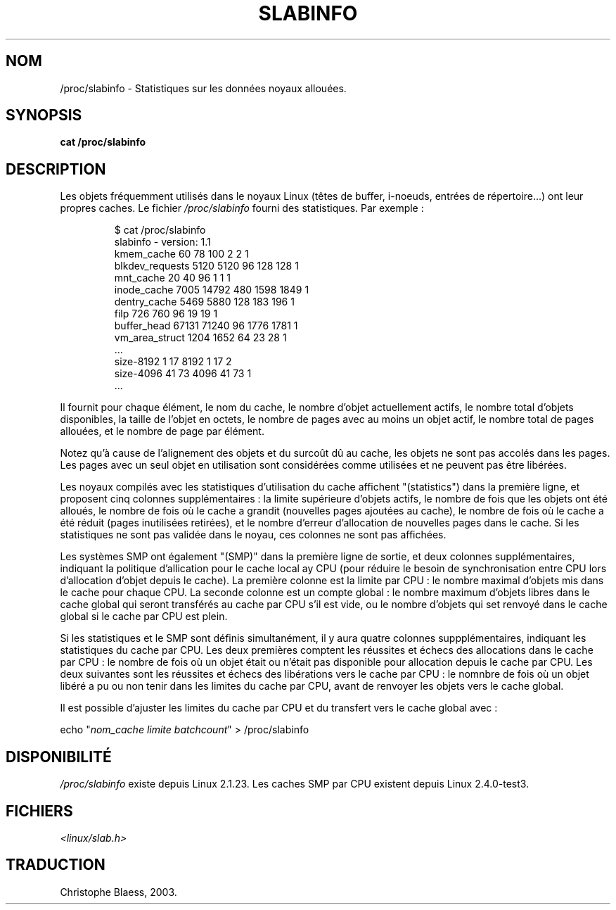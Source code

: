 .\" Copyright (c) 2001 Andreas Dilger (adilger@turbolinux.com)
.\"
.\" Permission is granted to make and distribute verbatim copies of this
.\" manual provided the copyright notice and this permission notice are
.\" preserved on all copies.
.\"
.\" Permission is granted to copy and distribute modified versions of this
.\" manual under the conditions for verbatim copying, provided that the
.\" entire resulting derived work is distributed under the terms of a
.\" permission notice identical to this one
.\"
.\" Since the Linux kernel and libraries are constantly changing, this
.\" manual page may be incorrect or out-of-date.  The author(s) assume no
.\" responsibility for errors or omissions, or for damages resulting from
.\" the use of the information contained herein.  The author(s) may not
.\" have taken the same level of care in the production of this manual,
.\" which is licensed free of charge, as they might when working
.\" professionally.
.\"
.\" Formatted or processed versions of this manual, if unaccompanied by
.\" the source, must acknowledge the copyright and authors of this work.
.\" Traduction Christophe Blaess <ccb@club-internet.fr>
.\" MàJ 25/07/2003 LDP-1.56
.TH SLABINFO 5 "25 juillet 2003" LDP "Manuel de l'administrateur Linux"
.SH NOM
/proc/slabinfo \- Statistiques sur les données noyaux allouées.
.SH SYNOPSIS
.B cat /proc/slabinfo
.SH DESCRIPTION
Les objets fréquemment utilisés dans le noyaux Linux (têtes de buffer,
i-noeuds, entrées de répertoire...) ont leur propres caches.
Le fichier
.I /proc/slabinfo
fourni des statistiques. Par exemple\ :
.LP
.RS
.nf
$ cat /proc/slabinfo
slabinfo - version: 1.1
kmem_cache            60     78    100    2    2    1
blkdev_requests     5120   5120     96  128  128    1
mnt_cache             20     40     96    1    1    1
inode_cache         7005  14792    480 1598 1849    1
dentry_cache        5469   5880    128  183  196    1
filp                 726    760     96   19   19    1
buffer_head        67131  71240     96 1776 1781    1
vm_area_struct      1204   1652     64   23   28    1
\&...
size-8192              1     17   8192    1   17    2
size-4096             41     73   4096   41   73    1
\&...
.fi
.RE
.LP
Il fournit pour chaque élément, le nom du cache, le nombre d'objet
actuellement actifs, le nombre total d'objets disponibles, la taille
de l'objet en octets, le nombre de pages avec au moins un objet
actif, le nombre total de pages allouées, et le nombre
de page par élément.

Notez qu'à cause de l'alignement des objets et du surcoût dû au cache,
les objets ne sont pas accolés dans les pages. Les pages avec
un seul objet en utilisation sont considérées comme utilisées et ne
peuvent pas être libérées.

Les noyaux compilés avec les statistiques d'utilisation du cache affichent
"(statistics") dans la première ligne, et proposent cinq colonnes
supplémentaires\ : la limite supérieure d'objets actifs, le nombre
de fois que les objets ont été alloués, le nombre de fois où le
cache a grandit (nouvelles pages ajoutées au cache), le nombre de fois
où le cache a été réduit (pages inutilisées retirées), 
et le nombre d'erreur d'allocation de nouvelles pages dans le
cache. Si les statistiques ne sont pas validée dans le
noyau, ces colonnes ne sont pas affichées.

Les systèmes SMP ont également "(SMP)" dans la première ligne de sortie,
et deux colonnes supplémentaires, indiquant la politique d'allication
pour le cache local ay CPU (pour réduire le besoin de synchronisation
entre CPU lors d'allocation d'objet depuis le cache). La première colonne
est la limite par CPU\ : le nombre maximal
d'objets mis dans le cache pour chaque CPU.
La seconde colonne est un compte global\ :
le nombre maximum d'objets libres dans le cache global qui seront
transférés au cache par CPU s'il est vide, ou le nombre d'objets qui
set renvoyé dans le cache global si le cache par CPU est
plein.

Si les statistiques et le SMP sont définis simultanément, il y aura
quatre colonnes suppplémentaires, indiquant les statistiques du 
cache par CPU. Les deux premières comptent les réussites et échecs des
allocations dans le cache par CPU\ : le nombre de fois où un objet était
ou n'était pas disponible pour allocation depuis le cache par CPU.
Les deux suivantes sont les réussites et échecs des libérations vers
le cache par CPU\ : le nomnbre de fois où un objet libéré a pu ou non
tenir dans les limites du cache par CPU, avant
de renvoyer les objets vers le cache global.

Il est possible d'ajuster les limites du cache par CPU et du transfert
vers le cache global avec\ :

.nf
echo "\fInom_cache limite batchcount\fP" > /proc/slabinfo
.fi

.SH DISPONIBILITÉ
.I /proc/slabinfo
existe depuis Linux 2.1.23.
Les caches SMP par CPU existent depuis Linux 2.4.0-test3.

.SH FICHIERS
.I <linux/slab.h>

.SH TRADUCTION
Christophe Blaess, 2003.

